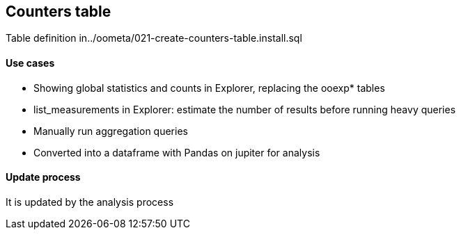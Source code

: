 
== Counters table

Table definition in../oometa/021-create-counters-table.install.sql

==== Use cases

* Showing global statistics and counts in Explorer, replacing the ooexp* tables
* list_measurements in Explorer: estimate the number of results before running heavy queries
* Manually run aggregation queries
* Converted into a dataframe with Pandas on jupiter for analysis

==== Update process

It is updated by the analysis process

